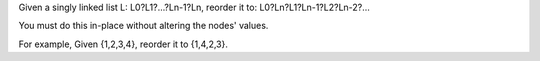 Given a singly linked list L: L0?L1?…?Ln-1?Ln, reorder it to:
L0?Ln?L1?Ln-1?L2?Ln-2?…

You must do this in-place without altering the nodes' values.

For example, Given {1,2,3,4}, reorder it to {1,4,2,3}.
